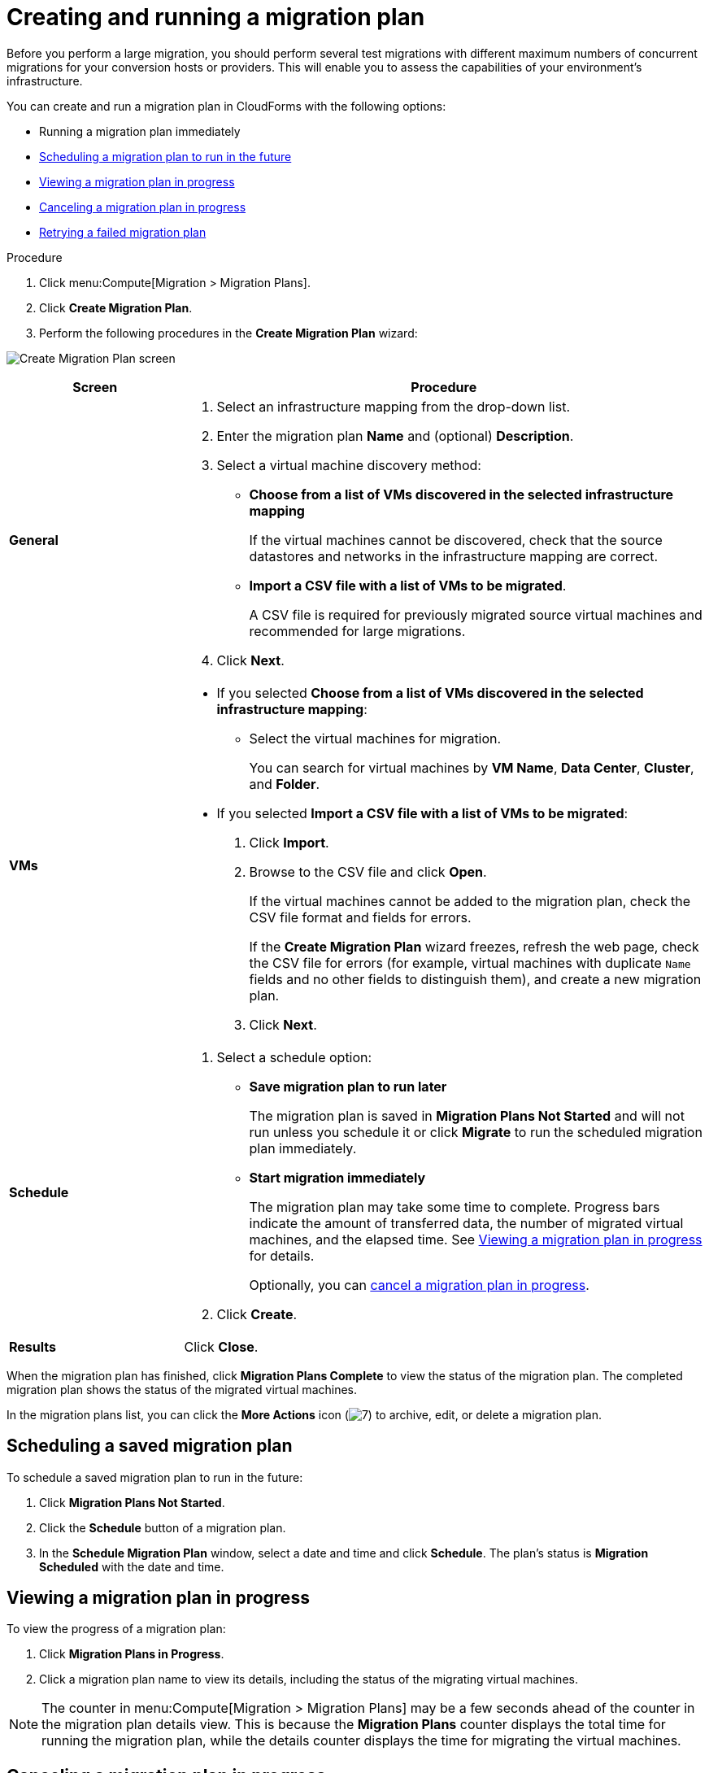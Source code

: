 // Module included in the following assemblies:
//
// assembly_Migrating_the_virtual_machines.adoc
[id="Creating_a_migration_plan_in_cloudforms_{context}"]
= Creating and running a migration plan

Before you perform a large migration, you should perform several test migrations with different maximum numbers of concurrent migrations for your conversion hosts or providers. This will enable you to assess the capabilities of your environment’s infrastructure.

You can create and run a migration plan in CloudForms with the following options:

* Running a migration plan immediately
* xref:Scheduling_a_saved_migration_plan_{context}[Scheduling a migration plan to run in the future]
* xref:Viewing_migration_plan_progress_{context}[Viewing a migration plan in progress]
* xref:Canceling_a_migration_plan_{context}[Canceling a migration plan in progress]
* xref:Retrying_a_failed_migration_plan_{context}[Retrying a failed migration plan]

ifdef::rhv[]
[NOTE]
====
A CSV file is optional, but recommended, for large migrations because it is faster than manually selecting each virtual machine.
====
endif::rhv[]
ifdef::osp[]
[NOTE]
====
A CSV file is optional, but recommended, for large migrations because it is faster than manually selecting the security group and flavor of each virtual machine.
====
endif::osp[]

.Procedure

. Click menu:Compute[Migration > Migration Plans].
. Click *Create Migration Plan*.
. Perform the following procedures in the *Create Migration Plan* wizard:

image:Create_Migration_Plan_screen.png[]

[cols="1,3", options="header"]
|===
|Screen
|Procedure

|*General*
.<a|. Select an infrastructure mapping from the drop-down list.
. Enter the migration plan *Name* and (optional) *Description*.
. Select a virtual machine discovery method:

* *Choose from a list of VMs discovered in the selected infrastructure mapping*
+
If the virtual machines cannot be discovered, check that the source datastores and networks in the infrastructure mapping are correct.

* *Import a CSV file with a list of VMs to be migrated*.
+
A CSV file is required for previously migrated source virtual machines and recommended for large migrations.

. Click *Next*.

|*VMs*
.<a|* If you selected *Choose from a list of VMs discovered in the selected infrastructure mapping*:
+
** Select the virtual machines for migration.
+
You can search for virtual machines by *VM Name*, *Data Center*, *Cluster*, and *Folder*.

* If you selected *Import a CSV file with a list of VMs to be migrated*:

. Click *Import*.
. Browse to the CSV file and click *Open*.
+
If the virtual machines cannot be added to the migration plan, check the CSV file format and fields for errors.
+
If the *Create Migration Plan* wizard freezes, refresh the web page, check the CSV file for errors (for example, virtual machines with duplicate `Name` fields and no other fields to distinguish them), and create a new migration plan.

. Click *Next*.

ifdef::osp[]
|*Instance Properties*
.<a|. Click the pencil icon to edit the network or flavor of each selected virtual machine.
+
Flavors that are too small for the virtual machine are marked with an asterisk (`*`). If you have not created flavors for the migration, CloudForms tries to map the source virtual machines to existing flavors.

. Click *Next*.

.<a|*Advanced Options*

.<a|[id="Advanced_options_screen"]
. Select a premigration and/or postmigration playbook service from the dropdown lists.
. Select the virtual machines on which to run the playbook services.
. Click *Next*.
endif::osp[]

|*Schedule*
.<a|. Select a schedule option:

* *Save migration plan to run later*
+
The migration plan is saved in *Migration Plans Not Started* and will not run unless you schedule it or click *Migrate* to run the scheduled migration plan immediately.

* *Start migration immediately*
+
The migration plan may take some time to complete. Progress bars indicate the amount of transferred data, the number of migrated virtual machines, and the elapsed time. See xref:Viewing_migration_plan_progress_{context}[] for details.
+
Optionally, you can xref:Canceling_a_migration_plan_{context}[cancel a migration plan in progress].

. Click *Create*.

|*Results*
.<a|Click *Close*.
|===

When the migration plan has finished, click *Migration Plans Complete* to view the status of the migration plan. The completed migration plan shows the status of the migrated virtual machines.

In the migration plans list, you can click the *More Actions* icon (image:More_actions_icon.png[7]) to archive, edit, or delete a migration plan.

[id="Scheduling_a_saved_migration_plan_{context}"]
== Scheduling a saved migration plan

To schedule a saved migration plan to run in the future:

. Click *Migration Plans Not Started*.
. Click the *Schedule* button of a migration plan.
. In the *Schedule Migration Plan* window, select a date and time and click *Schedule*. The plan's status is *Migration Scheduled* with the date and time.

[id="Viewing_migration_plan_progress_{context}"]
== Viewing a migration plan in progress

To view the progress of a migration plan:

. Click *Migration Plans in Progress*.
. Click a migration plan name to view its details, including the status of the migrating virtual machines.

[NOTE]
====
The counter in menu:Compute[Migration > Migration Plans] may be a few seconds ahead of the counter in the migration plan details view. This is because the *Migration Plans* counter displays the total time for running the migration plan, while the details counter displays the time for migrating the virtual machines.
====

[id="Canceling_a_migration_plan_{context}"]
== Canceling a migration plan in progress

To cancel a migration plan in progress:

. Click *Migration Plans in Progress*.
. Select a migration plan and click *Cancel Migration*.
. Click *Cancel Migrations* to confirm the cancellation. The canceled migration appears in *Migration Plans Complete* with a red `x` indicating that the plan did not complete successfully.

[id="Retrying_a_failed_migration_plan_{context}"]
== Retrying a failed migration plan

To retry a migration plan that failed because of external circumstances (for example, power outage):

. Delete all objects created by the failed migration plan:
ifdef::rhv[]
* Delete newly created virtual machines to avoid name conflicts with migrating VMware virtual machines.
* Delete converted disks to free up space.
endif::rhv[]
ifdef::osp[]
* Delete newly created instances to avoid name conflicts with migrating VMware virtual machines.
* Delete network ports of failed instances.
endif::osp[]
. Click menu:Compute[Migration > Migration Plans].
. Click *Migration Plans Complete*.
. Click the *Retry* button beside the failed migration plan.
